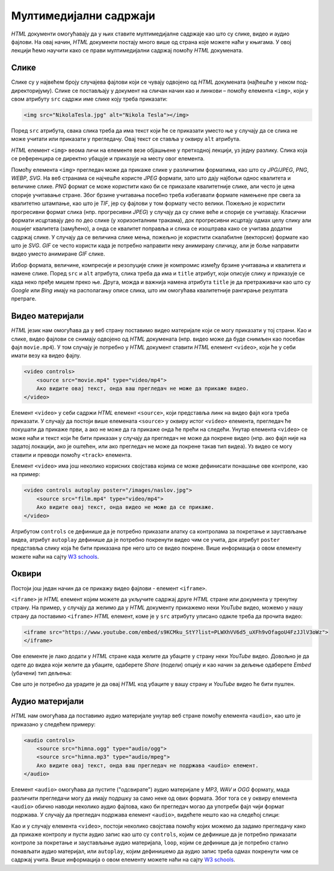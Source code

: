 Мултимедијални садржаји
=======================

*HTML* документи омогућавају да у њих ставите мултимедијалне садржаје као што су слике, видео и аудио фајлови. На овај начин, *HTML* документи постају много више од страна које можете наћи у књигама. У овој лекцији ћемо научити како се прави мултимедијални садржај помоћу *HTML* докумената.

Слике
-----

Слике су у највећем броју случајева фајлови који се чувају одвојено од *HTML* докумената (најћешће у неком под-директоријуму). Слике се постављају у документ на сличан начин као и линкови – помоћу елемента ``<img>``, који у свом атрибуту ``src`` садржи име слике коју треба приказати:

.. code-block:: html

    <img src="NikolaTesla.jpg" alt="Nikola Tesla"></img>

Поред ``src`` атрибута, свака слика треба да има текст који ће се приказати уместо ње у случају да се слика не може учитати или приказати у прегледачу. Овај текст се ставља у оквиру ``alt`` атрибута.

*HTML* елемент ``<img>`` веома личи на елементе везе објашњене у претходној лекцији, уз једну разлику. Слика која се референцира се директно убацује и приказује на месту овог елемента. 

Помоћу елемента ``<img>`` прегледач може да прикаже слике у различитим форматима, као што су *JPG/JPEG*, *PNG*, *WEBP*, *SVG*. На веб странама се најчешће користе *JPEG* формати, зато што дају најбољи однос квалитета и величине слике. *PNG* формат се може користити како би се приказале квалитетније слике, али често је цена спорије учитавање стране. Због брзине учитавања посебно треба избегавати формате намењене пре свега за квалитетно штампање, као што је *TIF*, јер су фајлови у том формату често велики. Пожељно је користити прогресивни формат слика (нпр. прогресивни *JPEG*) у случају да су слике веће и спорије се учитавају. Класични формати исцртавају део по део слике (у хоризонталним тракама), док прогресивни исцртају одмах целу слику али лошијег квалитета (замућено), а онда се квалитет поправља и слика се изоштрава како се учитава додатни садржај слике. У случају да се величина слике мења, пожељно је користити скалабилне (векторске) формате као што је *SVG*. *GIF* се често користи када је потребно направити неку анимирану сличицу, али је боље направити видео уместо анимиране *GIF* слике.

Избор формата, величине, компресије и резолуције слике је компромис између брзине учитавања и квалитета и намене слике.
Поред ``src`` и ``alt`` атрибута, слика треба да има и ``title`` атрибут, који описује слику и приказује се када неко пређе мишем преко ње. Друга, можда и важнија намена атрибута ``title`` је да претраживачи као што су *Google* или *Bing* имају на располагању описе слика, што им омогућава квалитетније рангирање резултата претраге.

.. comment
    
    zadatak 1.6.1
    zadatak 1.6.2

Видео материјали
----------------

*HTML* језик нам омогућава да у веб страну поставимо видео материјале који се могу приказати у тој страни. Као и слике, видео фајлови се снимају одвојено од *HTML* докумената (нпр. видео може да буде снимљен као посебан фајл ``movie.mp4``). У том случају је потребно у *HTML* документ ставити *HTML* елемент ``<video>``, који ће у себи имати везу ка видео фајлу.

.. code-block:: html

    <video controls>
        <source src="movie.mp4" type="video/mp4">
        Ако видите овај текст, онда ваш прегледач не може да прикаже видео.
    </video>

Елемент ``<video>`` у себи садржи *HTML* елемент ``<source>``, који представља линк на видео фајл кога треба приказати. У случају да постоји више елемената ``<source>`` у оквиру истог ``<video>`` елемента, прегледач ће покушати да прикаже први, а ако не може да га прикаже онда ће прећи на следећи. Унутар елемента ``<video>`` се може наћи и текст који ће бити приказан у случају да прегледач не може да покрене видео (нпр. ако фајл није на задатој локацији, ако је оштећен, или ако прегледач не може да покрене такав тип видеа). Уз видео се могу ставити и преводи помоћу ``<track>`` елемента.

Елемент ``<video>`` има још неколико корисних својстава којима се може дефинисати понашање ове контроле, као на пример:

.. code-block:: html

    <video controls autoplay poster="/images/naslov.jpg">
        <source src="film.mp4" type="video/mp4">
        Ако видите овај текст, онда видео не може да се прикаже.
    </video>
    
Атрибутом ``controls`` се дефинише да је потребно приказати алатку са контролама за покретање и заустављање видеа, атрибут ``autoplay`` дефинише да је потребно покренути видео чим се учита, док атрибут ``poster`` представља слику која ће бити приказана пре него што се видео покрене. Више информација о овом елементу можете наћи на сајту `W3 schools <https://www.w3schools.com/HTML/>`_.

Оквири
------

Постоји још један начин да се прикажу видео фајлови - елемент ``<iframe>``. 

``<iframe>`` је *HTML* елемент којим можете да укључите садржај друге *HTML* стране или документа у тренутну страну. На пример, у случају да желимо да у *HTML* документу прикажемо неки *YouTube* видео, можемо у нашу страну да поставимо ``<iframe>`` *HTML* елемент, коме је у ``src`` атрибуту уписано одакле треба да прочита видео:

.. comment

    Da li treba da se postavi link na interni video (mediastorage)?

.. code-block:: html

    <iframe src="https://www.youtube.com/embed/s9KCMku_StY?list=PLWXhVV6d5_uXFh9vOfagoU4FzJJlV3oWz">
    </iframe>
    
Ове елементе је лако додати у *HTML* стране када желите да убаците у страну неки *YouTube* видео. Довољно је да одете до видеа који желите да убаците, одаберете *Share* (подели) опцију и као начин за дељење одаберете *Embed* (убачени) тип дељења:

.. image:: ../../_images/html/chrome_share_embed_video.png
    :width: 600px
    :align: center

Све што је потребно да урадите је да овај *HTML* код убаците у вашу страну и *YouTube* видео ће бити пуштен.

.. comment
    
    zadatak 1.6.3

Аудио материјали
----------------

*HTML* нам омогућава да поставимо аудио материјале унутар веб стране помоћу елемента ``<audio>``, као што је приказано у следећем примеру:

.. code-block:: html

    <audio controls>
        <source src="himna.ogg" type="audio/ogg">
        <source src="himna.mp3" type="audio/mpeg">
        Ако видите овај текст, онда ваш прегледач не подржава <audio> елемент.
    </audio>

Елемент ``<audio>`` омогућава да пустите ("одсвирате") аудио материјале у *MP3*, *WAV* и *OGG* формату, мада различити прегледачи могу да имају подршку за само неке од ових формата. Због тога се у оквиру елемента ``<audio>`` обично наводи неколико аудио фајлова, како би прегледач могао да употреби фајл чији формат подржава. У случају да прегледач подржава елемент ``<audio>``, видећете нешто као на следећој слици:

.. image:: ../../_images/html/audio.png
    :width: 600px
    :align: center

Као и у случају елемента ``<video>``, постоји неколико својстава помоћу којих можемо да задамо прегледачу како да прикаже контролу и пусти аудио запис као што су ``controls``, којим се дефинише да је потребно приказати контроле за покретање и заустављање аудио материјала, ``loop``, којим се дефинише да је потребно стално понављати аудио материјал, или ``autoplay``, којим дефинишемо да аудио запис треба одмах покренути чим се садржај учита. Више информација о овом елементу можете наћи на сајту `W3 schools <https://www.w3schools.com/HTML/>`_.

.. comment

    zadatak 1.6.4

